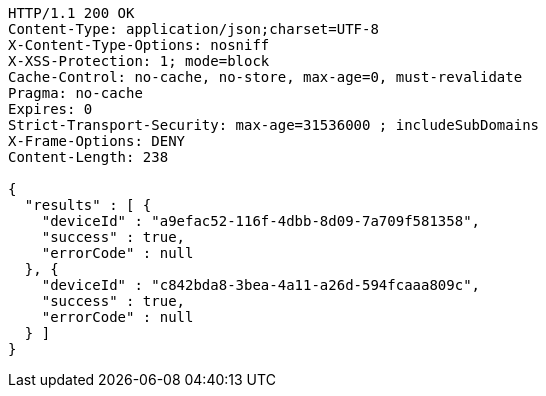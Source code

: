 [source,http,options="nowrap"]
----
HTTP/1.1 200 OK
Content-Type: application/json;charset=UTF-8
X-Content-Type-Options: nosniff
X-XSS-Protection: 1; mode=block
Cache-Control: no-cache, no-store, max-age=0, must-revalidate
Pragma: no-cache
Expires: 0
Strict-Transport-Security: max-age=31536000 ; includeSubDomains
X-Frame-Options: DENY
Content-Length: 238

{
  "results" : [ {
    "deviceId" : "a9efac52-116f-4dbb-8d09-7a709f581358",
    "success" : true,
    "errorCode" : null
  }, {
    "deviceId" : "c842bda8-3bea-4a11-a26d-594fcaaa809c",
    "success" : true,
    "errorCode" : null
  } ]
}
----